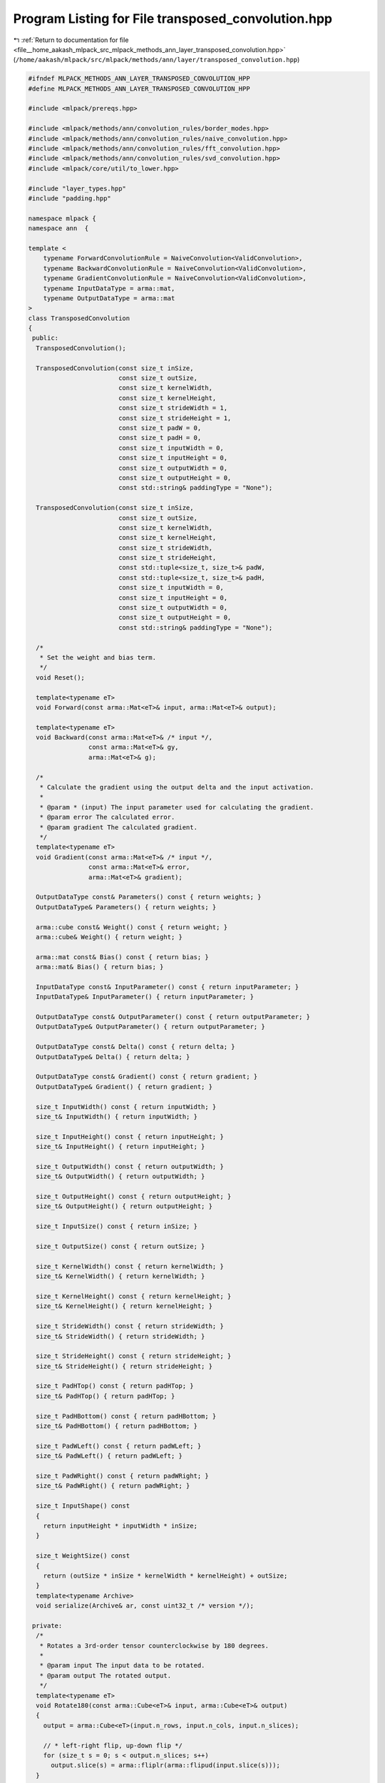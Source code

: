 
.. _program_listing_file__home_aakash_mlpack_src_mlpack_methods_ann_layer_transposed_convolution.hpp:

Program Listing for File transposed_convolution.hpp
===================================================

|exhale_lsh| :ref:`Return to documentation for file <file__home_aakash_mlpack_src_mlpack_methods_ann_layer_transposed_convolution.hpp>` (``/home/aakash/mlpack/src/mlpack/methods/ann/layer/transposed_convolution.hpp``)

.. |exhale_lsh| unicode:: U+021B0 .. UPWARDS ARROW WITH TIP LEFTWARDS

.. code-block:: cpp

   
   #ifndef MLPACK_METHODS_ANN_LAYER_TRANSPOSED_CONVOLUTION_HPP
   #define MLPACK_METHODS_ANN_LAYER_TRANSPOSED_CONVOLUTION_HPP
   
   #include <mlpack/prereqs.hpp>
   
   #include <mlpack/methods/ann/convolution_rules/border_modes.hpp>
   #include <mlpack/methods/ann/convolution_rules/naive_convolution.hpp>
   #include <mlpack/methods/ann/convolution_rules/fft_convolution.hpp>
   #include <mlpack/methods/ann/convolution_rules/svd_convolution.hpp>
   #include <mlpack/core/util/to_lower.hpp>
   
   #include "layer_types.hpp"
   #include "padding.hpp"
   
   namespace mlpack {
   namespace ann  {
   
   template <
       typename ForwardConvolutionRule = NaiveConvolution<ValidConvolution>,
       typename BackwardConvolutionRule = NaiveConvolution<ValidConvolution>,
       typename GradientConvolutionRule = NaiveConvolution<ValidConvolution>,
       typename InputDataType = arma::mat,
       typename OutputDataType = arma::mat
   >
   class TransposedConvolution
   {
    public:
     TransposedConvolution();
   
     TransposedConvolution(const size_t inSize,
                           const size_t outSize,
                           const size_t kernelWidth,
                           const size_t kernelHeight,
                           const size_t strideWidth = 1,
                           const size_t strideHeight = 1,
                           const size_t padW = 0,
                           const size_t padH = 0,
                           const size_t inputWidth = 0,
                           const size_t inputHeight = 0,
                           const size_t outputWidth = 0,
                           const size_t outputHeight = 0,
                           const std::string& paddingType = "None");
   
     TransposedConvolution(const size_t inSize,
                           const size_t outSize,
                           const size_t kernelWidth,
                           const size_t kernelHeight,
                           const size_t strideWidth,
                           const size_t strideHeight,
                           const std::tuple<size_t, size_t>& padW,
                           const std::tuple<size_t, size_t>& padH,
                           const size_t inputWidth = 0,
                           const size_t inputHeight = 0,
                           const size_t outputWidth = 0,
                           const size_t outputHeight = 0,
                           const std::string& paddingType = "None");
   
     /*
      * Set the weight and bias term.
      */
     void Reset();
   
     template<typename eT>
     void Forward(const arma::Mat<eT>& input, arma::Mat<eT>& output);
   
     template<typename eT>
     void Backward(const arma::Mat<eT>& /* input */,
                   const arma::Mat<eT>& gy,
                   arma::Mat<eT>& g);
   
     /*
      * Calculate the gradient using the output delta and the input activation.
      *
      * @param * (input) The input parameter used for calculating the gradient.
      * @param error The calculated error.
      * @param gradient The calculated gradient.
      */
     template<typename eT>
     void Gradient(const arma::Mat<eT>& /* input */,
                   const arma::Mat<eT>& error,
                   arma::Mat<eT>& gradient);
   
     OutputDataType const& Parameters() const { return weights; }
     OutputDataType& Parameters() { return weights; }
   
     arma::cube const& Weight() const { return weight; }
     arma::cube& Weight() { return weight; }
   
     arma::mat const& Bias() const { return bias; }
     arma::mat& Bias() { return bias; }
   
     InputDataType const& InputParameter() const { return inputParameter; }
     InputDataType& InputParameter() { return inputParameter; }
   
     OutputDataType const& OutputParameter() const { return outputParameter; }
     OutputDataType& OutputParameter() { return outputParameter; }
   
     OutputDataType const& Delta() const { return delta; }
     OutputDataType& Delta() { return delta; }
   
     OutputDataType const& Gradient() const { return gradient; }
     OutputDataType& Gradient() { return gradient; }
   
     size_t InputWidth() const { return inputWidth; }
     size_t& InputWidth() { return inputWidth; }
   
     size_t InputHeight() const { return inputHeight; }
     size_t& InputHeight() { return inputHeight; }
   
     size_t OutputWidth() const { return outputWidth; }
     size_t& OutputWidth() { return outputWidth; }
   
     size_t OutputHeight() const { return outputHeight; }
     size_t& OutputHeight() { return outputHeight; }
   
     size_t InputSize() const { return inSize; }
   
     size_t OutputSize() const { return outSize; }
   
     size_t KernelWidth() const { return kernelWidth; }
     size_t& KernelWidth() { return kernelWidth; }
   
     size_t KernelHeight() const { return kernelHeight; }
     size_t& KernelHeight() { return kernelHeight; }
   
     size_t StrideWidth() const { return strideWidth; }
     size_t& StrideWidth() { return strideWidth; }
   
     size_t StrideHeight() const { return strideHeight; }
     size_t& StrideHeight() { return strideHeight; }
   
     size_t PadHTop() const { return padHTop; }
     size_t& PadHTop() { return padHTop; }
   
     size_t PadHBottom() const { return padHBottom; }
     size_t& PadHBottom() { return padHBottom; }
   
     size_t PadWLeft() const { return padWLeft; }
     size_t& PadWLeft() { return padWLeft; }
   
     size_t PadWRight() const { return padWRight; }
     size_t& PadWRight() { return padWRight; }
   
     size_t InputShape() const
     {
       return inputHeight * inputWidth * inSize;
     }
   
     size_t WeightSize() const
     {
       return (outSize * inSize * kernelWidth * kernelHeight) + outSize;
     }
     template<typename Archive>
     void serialize(Archive& ar, const uint32_t /* version */);
   
    private:
     /*
      * Rotates a 3rd-order tensor counterclockwise by 180 degrees.
      *
      * @param input The input data to be rotated.
      * @param output The rotated output.
      */
     template<typename eT>
     void Rotate180(const arma::Cube<eT>& input, arma::Cube<eT>& output)
     {
       output = arma::Cube<eT>(input.n_rows, input.n_cols, input.n_slices);
   
       // * left-right flip, up-down flip */
       for (size_t s = 0; s < output.n_slices; s++)
         output.slice(s) = arma::fliplr(arma::flipud(input.slice(s)));
     }
   
     /*
      * Function to assign padding such that output size is same as input size.
      */
     void InitializeSamePadding();
   
     /*
      * Rotates a dense matrix counterclockwise by 180 degrees.
      *
      * @param input The input data to be rotated.
      * @param output The rotated output.
      */
     template<typename eT>
     void Rotate180(const arma::Mat<eT>& input, arma::Mat<eT>& output)
     {
       // * left-right flip, up-down flip */
       output = arma::fliplr(arma::flipud(input));
     }
   
   
     /*
      * Insert zeros between the units of the given input data.
      * Note: This function should be used before using padding layer.
      *
      * @param input The input to be padded.
      * @param strideWidth Stride of filter application in the x direction.
      * @param strideHeight Stride of filter application in the y direction.
      * @param output The padded output data.
      */
     template<typename eT>
     void InsertZeros(const arma::Mat<eT>& input,
                      const size_t strideWidth,
                      const size_t strideHeight,
                      arma::Mat<eT>& output)
     {
       if (output.n_rows != input.n_rows * strideWidth - strideWidth + 1 ||
           output.n_cols != input.n_cols * strideHeight - strideHeight + 1)
       {
         output = arma::zeros(input.n_rows * strideWidth - strideWidth + 1,
             input.n_cols * strideHeight - strideHeight + 1);
       }
   
       for (size_t i = 0; i < output.n_rows; i += strideHeight)
       {
         for (size_t j = 0; j < output.n_cols; j += strideWidth)
         {
           // TODO: Use [] instead of () for speedup after this is completely
           // debugged and approved.
           output(i, j) = input(i / strideHeight, j / strideWidth);
         }
       }
     }
   
     /*
      * Insert zeros between the units of the given input data.
      * Note: This function should be used before using padding layer.
      *
      * @param input The input to be padded.
      * @param strideWidth Stride of filter application in the x direction.
      * @param strideHeight Stride of filter application in the y direction.
      * @param output The padded output data.
      */
     template<typename eT>
     void InsertZeros(const arma::Cube<eT>& input,
                      const size_t strideWidth,
                      const size_t strideHeight,
                      arma::Cube<eT>& output)
     {
       output = arma::zeros(input.n_rows * strideWidth - strideWidth + 1,
           input.n_cols * strideHeight - strideHeight + 1, input.n_slices);
   
       for (size_t i = 0; i < input.n_slices; ++i)
       {
         InsertZeros<eT>(input.slice(i), strideWidth, strideHeight,
             output.slice(i));
       }
     }
   
     size_t inSize;
   
     size_t outSize;
   
     size_t batchSize;
   
     size_t kernelWidth;
   
     size_t kernelHeight;
   
     size_t strideWidth;
   
     size_t strideHeight;
   
     size_t padWLeft;
   
     size_t padWRight;
   
     size_t padHBottom;
   
     size_t padHTop;
   
     size_t aW;
   
     size_t aH;
   
     OutputDataType weights;
   
     arma::cube weight;
   
     arma::mat bias;
   
     size_t inputWidth;
   
     size_t inputHeight;
   
     size_t outputWidth;
   
     size_t outputHeight;
   
     arma::cube outputTemp;
   
     arma::cube inputPaddedTemp;
   
     arma::cube inputExpandedTemp;
   
     arma::cube gTemp;
   
     arma::cube gradientTemp;
   
     ann::Padding<> paddingForward;
   
     ann::Padding<> paddingBackward;
   
     OutputDataType delta;
   
     OutputDataType gradient;
   
     InputDataType inputParameter;
   
     OutputDataType outputParameter;
   }; // class TransposedConvolution
   
   } // namespace ann
   } // namespace mlpack
   
   // Include implementation.
   #include "transposed_convolution_impl.hpp"
   
   #endif
